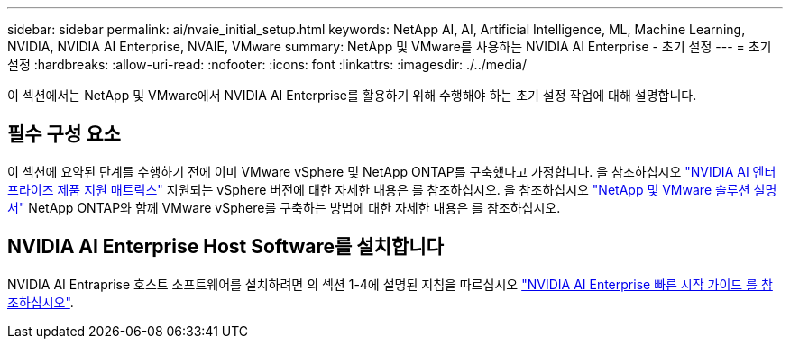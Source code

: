 ---
sidebar: sidebar 
permalink: ai/nvaie_initial_setup.html 
keywords: NetApp AI, AI, Artificial Intelligence, ML, Machine Learning, NVIDIA, NVIDIA AI Enterprise, NVAIE, VMware 
summary: NetApp 및 VMware를 사용하는 NVIDIA AI Enterprise - 초기 설정 
---
= 초기 설정
:hardbreaks:
:allow-uri-read: 
:nofooter: 
:icons: font
:linkattrs: 
:imagesdir: ./../media/


[role="lead"]
이 섹션에서는 NetApp 및 VMware에서 NVIDIA AI Enterprise를 활용하기 위해 수행해야 하는 초기 설정 작업에 대해 설명합니다.



== 필수 구성 요소

이 섹션에 요약된 단계를 수행하기 전에 이미 VMware vSphere 및 NetApp ONTAP를 구축했다고 가정합니다. 을 참조하십시오 link:https://docs.nvidia.com/ai-enterprise/latest/product-support-matrix/index.html["NVIDIA AI 엔터프라이즈 제품 지원 매트릭스"] 지원되는 vSphere 버전에 대한 자세한 내용은 를 참조하십시오. 을 참조하십시오 link:../vmware/vmware-on-netapp.html["NetApp 및 VMware 솔루션 설명서"] NetApp ONTAP와 함께 VMware vSphere를 구축하는 방법에 대한 자세한 내용은 를 참조하십시오.



== NVIDIA AI Enterprise Host Software를 설치합니다

NVIDIA AI Entraprise 호스트 소프트웨어를 설치하려면 의 섹션 1-4에 설명된 지침을 따르십시오 link:https://docs.nvidia.com/ai-enterprise/latest/quick-start-guide/index.html["NVIDIA AI Enterprise 빠른 시작 가이드 를 참조하십시오"].
